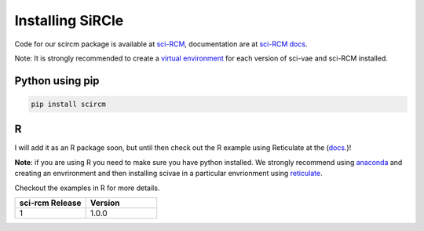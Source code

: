 .. _installing:

Installing SiRCle
=================

Code for our scircm package is available at `sci-RCM <https://github.com/ArianeMora/scircm>`_, documentation are at
`sci-RCM docs <https://arianemora.github.io/scircm/>`_.


Note: It is strongly recommended to create a `virtual environment <https://packaging.python.org/guides/installing-using-pip-and-virtual-environments/>`_
for each version of sci-vae and sci-RCM installed.

Python using pip
----------------
.. code-block:: python

    pip install scircm



R
--
I will add it as an R package soon, but until then check out the R example using Reticulate at the (`docs <https://arianemora.github.io/scivae/>`_.)!

**Note**: if you are using R you need to make sure you have python installed. We strongly recommend using `anaconda <https://docs.conda.io/en/latest/miniconda.html/>`_
and creating an envrironment and then installing scivae in a particular envrionment using `reticulate <https://rstudio.github.io/reticulate/>`_.

Checkout the examples in R for more details.


.. list-table::
   :widths: 10 10
   :header-rows: 1

   * - sci-rcm Release
     - Version
   * - 1
     - 1.0.0

